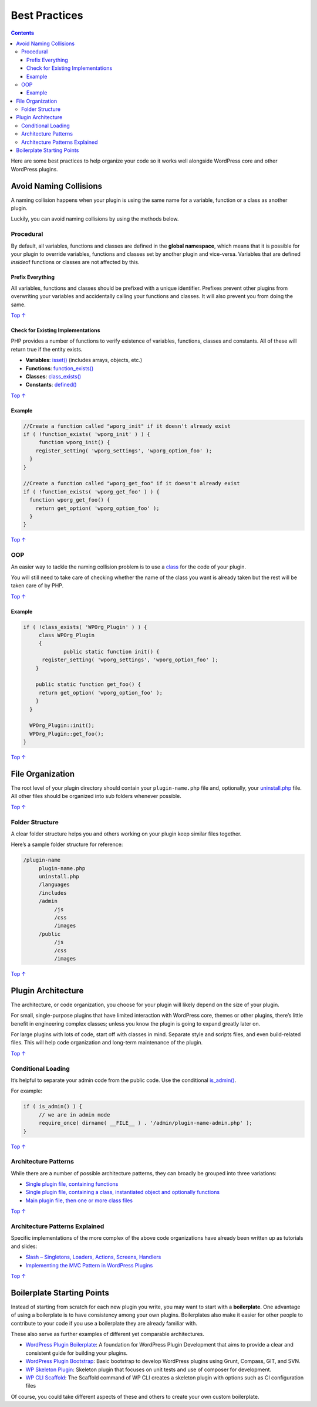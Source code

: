 .. _best-practices:

Best Practices
==============

.. contents::

Here are some best practices to help organize your code so it works well
alongside WordPress core and other WordPress plugins.

.. _header-n4:

Avoid Naming Collisions
-----------------------

A naming collision happens when your plugin is using the same name for a
variable, function or a class as another plugin.

Luckily, you can avoid naming collisions by using the methods below.

.. _header-n7:

Procedural 
~~~~~~~~~~~

By default, all variables, functions and classes are defined in the
**global namespace**, which means that it is possible for your plugin to
override variables, functions and classes set by another plugin and
vice-versa. Variables that are defined *inside*\ of functions or classes
are not affected by this.

.. _header-n9:

Prefix Everything 
^^^^^^^^^^^^^^^^^^

All variables, functions and classes should be prefixed with a unique
identifier. Prefixes prevent other plugins from overwriting your
variables and accidentally calling your functions and classes. It will
also prevent you from doing the same.

`Top
↑ <https://developer.wordpress.org/plugins/plugin-basics/best-practices/#top>`__

.. _header-n12:

Check for Existing Implementations 
^^^^^^^^^^^^^^^^^^^^^^^^^^^^^^^^^^^

PHP provides a number of functions to verify existence of variables,
functions, classes and constants. All of these will return true if the
entity exists.

-  **Variables**:
   `isset() <http://php.net/manual/en/function.isset.php>`__ (includes
   arrays, objects, etc.)

-  **Functions**:
   `function_exists() <http://php.net/manual/en/function.function-exists.php>`__

-  **Classes**:
   `class_exists() <http://php.net/manual/en/function.class-exists.php>`__

-  **Constants**:
   `defined() <http://php.net/manual/en/function.defined.php>`__

`Top
↑ <https://developer.wordpress.org/plugins/plugin-basics/best-practices/#top>`__

.. _header-n24:

Example 
^^^^^^^^

.. code:: php

   //Create a function called "wporg_init" if it doesn't already exist
   if ( !function_exists( 'wporg_init' ) ) {
   	function wporg_init() {
       register_setting( 'wporg_settings', 'wporg_option_foo' );
     }
   } 

   //Create a function called "wporg_get_foo" if it doesn't already exist
   if ( !function_exists( 'wporg_get_foo' ) ) {
     function wporg_get_foo() {
       return get_option( 'wporg_option_foo' );
     }
   }

`Top
↑ <https://developer.wordpress.org/plugins/plugin-basics/best-practices/#top>`__

.. _header-n28:

OOP 
~~~~

An easier way to tackle the naming collision problem is to use a
`class <http://php.net/manual/en/language.oop5.php>`__ for the code of
your plugin.

You will still need to take care of checking whether the name of the
class you want is already taken but the rest will be taken care of by
PHP.

`Top
↑ <https://developer.wordpress.org/plugins/plugin-basics/best-practices/#top>`__

.. _header-n32:

Example 
^^^^^^^^

.. code:: php

   if ( !class_exists( 'WPOrg_Plugin' ) ) {
   	class WPOrg_Plugin  
   	{
   		public static function init() {
         register_setting( 'wporg_settings', 'wporg_option_foo' );
       }
       
       public static function get_foo() {
       	return get_option( 'wporg_option_foo' );
       }
     }
     
     WPOrg_Plugin::init();
     WPOrg_Plugin::get_foo();
   }

`Top
↑ <https://developer.wordpress.org/plugins/plugin-basics/best-practices/#top>`__

.. _header-n35:

File Organization 
------------------

The root level of your plugin directory should contain your
``plugin-name.php`` file and, optionally, your
`uninstall.php <https://developer.wordpress.org/plugin/the-basics/uninstall-methods/>`__
file. All other files should be organized into sub folders whenever
possible.

`Top
↑ <https://developer.wordpress.org/plugins/plugin-basics/best-practices/#top>`__

.. _header-n38:

Folder Structure 
~~~~~~~~~~~~~~~~~

A clear folder structure helps you and others working on your plugin
keep similar files together.

Here’s a sample folder structure for reference:

.. code:: 

   /plugin-name
        plugin-name.php
        uninstall.php
        /languages
        /includes
        /admin
             /js
             /css
             /images
        /public
             /js
             /css
             /images

`Top
↑ <https://developer.wordpress.org/plugins/plugin-basics/best-practices/#top>`__

.. _header-n43:

Plugin Architecture 
--------------------

The architecture, or code organization, you choose for your plugin will
likely depend on the size of your plugin.

For small, single-purpose plugins that have limited interaction with
WordPress core, themes or other plugins, there’s little benefit in
engineering complex classes; unless you know the plugin is going to
expand greatly later on.

For large plugins with lots of code, start off with classes in mind.
Separate style and scripts files, and even build-related files. This
will help code organization and long-term maintenance of the plugin.

`Top
↑ <https://developer.wordpress.org/plugins/plugin-basics/best-practices/#top>`__

.. _header-n48:

Conditional Loading 
~~~~~~~~~~~~~~~~~~~~

It’s helpful to separate your admin code from the public code. Use the
conditional
`is_admin() <https://codex.wordpress.org/Function_Reference/is_admin>`__.

For example:

.. code:: php

   if ( is_admin() ) {
   	// we are in admin mode
   	require_once( dirname( __FILE__ ) . '/admin/plugin-name-admin.php' );
   }

`Top
↑ <https://developer.wordpress.org/plugins/plugin-basics/best-practices/#top>`__

.. _header-n53:

Architecture Patterns 
~~~~~~~~~~~~~~~~~~~~~~

While there are a number of possible architecture patterns, they can
broadly be grouped into three variations:

-  `Single plugin file, containing
   functions <https://github.com/GaryJones/move-floating-social-bar-in-genesis/blob/master/move-floating-social-bar-in-genesis.php>`__

-  `Single plugin file, containing a class, instantiated object and
   optionally
   functions <https://github.com/norcross/wp-comment-notes/blob/master/wp-comment-notes.php>`__

-  `Main plugin file, then one or more class
   files <https://github.com/tommcfarlin/WordPress-Plugin-Boilerplate>`__

`Top
↑ <https://developer.wordpress.org/plugins/plugin-basics/best-practices/#top>`__

.. _header-n63:

Architecture Patterns Explained 
~~~~~~~~~~~~~~~~~~~~~~~~~~~~~~~~

Specific implementations of the more complex of the above code
organizations have already been written up as tutorials and slides:

-  `Slash – Singletons, Loaders, Actions, Screens,
   Handlers <https://jjj.blog/2012/12/slash-architecture-my-approach-to-building-wordpress-plugins/>`__

-  `Implementing the MVC Pattern in WordPress
   Plugins <http://iandunn.name/wp-mvc>`__

`Top
↑ <https://developer.wordpress.org/plugins/plugin-basics/best-practices/#top>`__

.. _header-n71:

Boilerplate Starting Points 
----------------------------

Instead of starting from scratch for each new plugin you write, you may
want to start with a **boilerplate**. One advantage of using a
boilerplate is to have consistency among your own plugins. Boilerplates
also make it easier for other people to contribute to your code if you
use a boilerplate they are already familiar with.

These also serve as further examples of different yet comparable
architectures.

-  `WordPress Plugin
   Boilerplate <https://github.com/tommcfarlin/WordPress-Plugin-Boilerplate>`__:
   A foundation for WordPress Plugin Development that aims to provide a
   clear and consistent guide for building your plugins.

-  `WordPress Plugin
   Bootstrap <https://github.com/claudiosmweb/wordpress-plugin-boilerplate>`__:
   Basic bootstrap to develop WordPress plugins using Grunt, Compass,
   GIT, and SVN.

-  `WP Skeleton
   Plugin <https://github.com/ptahdunbar/wp-skeleton-plugin>`__:
   Skeleton plugin that focuses on unit tests and use of composer for
   development.

-  `WP CLI
   Scaffold <https://developer.wordpress.org/cli/commands/scaffold/plugin/>`__:
   The Scaffold command of WP CLI creates a skeleton plugin with options
   such as CI configuration files

Of course, you could take different aspects of these and others to
create your own custom boilerplate.
